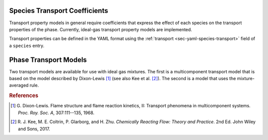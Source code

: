 .. slug: transport
.. has_math: true
.. title: Calculating phase and species transport properties and rates

.. jumbotron::

   .. raw:: html

      <h1 class="display-4">Calculating transport properties and rates in Cantera</h1>

   .. class:: lead

      Here, we describe how Cantera uses species and phase information to calculate transport properties and rates.

   Similar to Cantera's approach to `thermodynamic properties </science/thermodynamics.html>`__, transport property calculations in Cantera depend on information at both the species and phase levels. The user must specify transport models for both levels, and these selections must be compatible with one another. 
   
   - The user must specify a transport model for each species and provide inputs that inform how species properties are calculated. For example, the user provides inputs that allow Cantera to calculate species collision integrals based on species-specific Lennard-Jones parameters.
   - The user also selects a phase model. This model describes how the species interact with one another to determine phase-averaged properties (such viscosity or thermal conductivity) and species specific properties (such as diffusion coefficients), for a given thermodynamic state.
  
Species Transport Coefficients
------------------------------

Transport property models in general require coefficients that express the
effect of each species on the transport properties of the phase. Currently,
ideal-gas transport property models are implemented.

Transport properties can be defined in the YAML format using the
:ref:`transport <sec-yaml-species-transport>` field of a ``species`` entry.

.. _sec-phase-transport-models:

Phase Transport Models
----------------------

Two transport models are available for use with ideal gas mixtures. The first is a multicomponent
transport model that is based on the model described by Dixon-Lewis [#dl68]_ (see also Kee et al.
[#Kee2017]_). The second is a model that uses the mixture-averaged rule.



.. rubric:: References

.. [#dl68] G. Dixon-Lewis. Flame structure and flame reaction kinetics,
   II: Transport phenomena in multicomponent systems. *Proc. Roy. Soc. A*,
   307:111--135, 1968.

.. [#Kee2017] R. J. Kee, M. E. Coltrin, P. Glarborg, and H. Zhu. *Chemically Reacting Flow:
   Theory and Practice*. 2nd Ed. John Wiley and Sons, 2017.